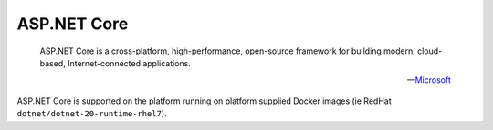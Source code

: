 =============
ASP.NET Core
=============


    ASP.NET Core is a cross-platform, high-performance, open-source framework for building modern, cloud-based, Internet-connected applications.

    -- Microsoft_ 

ASP.NET Core is supported on the platform running on platform supplied Docker images (ie RedHat ``dotnet/dotnet-20-runtime-rhel7``). 

.. _Microsoft: https://docs.microsoft.com/en-us/aspnet/core/
